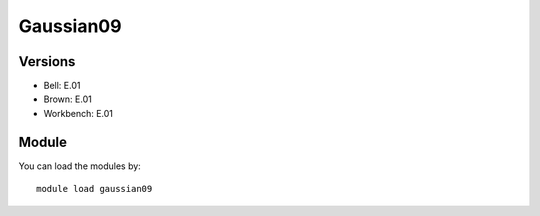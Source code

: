.. _backbone-label:

Gaussian09
==============================

Versions
~~~~~~~~
- Bell: E.01
- Brown: E.01
- Workbench: E.01

Module
~~~~~~~~
You can load the modules by::

    module load gaussian09

